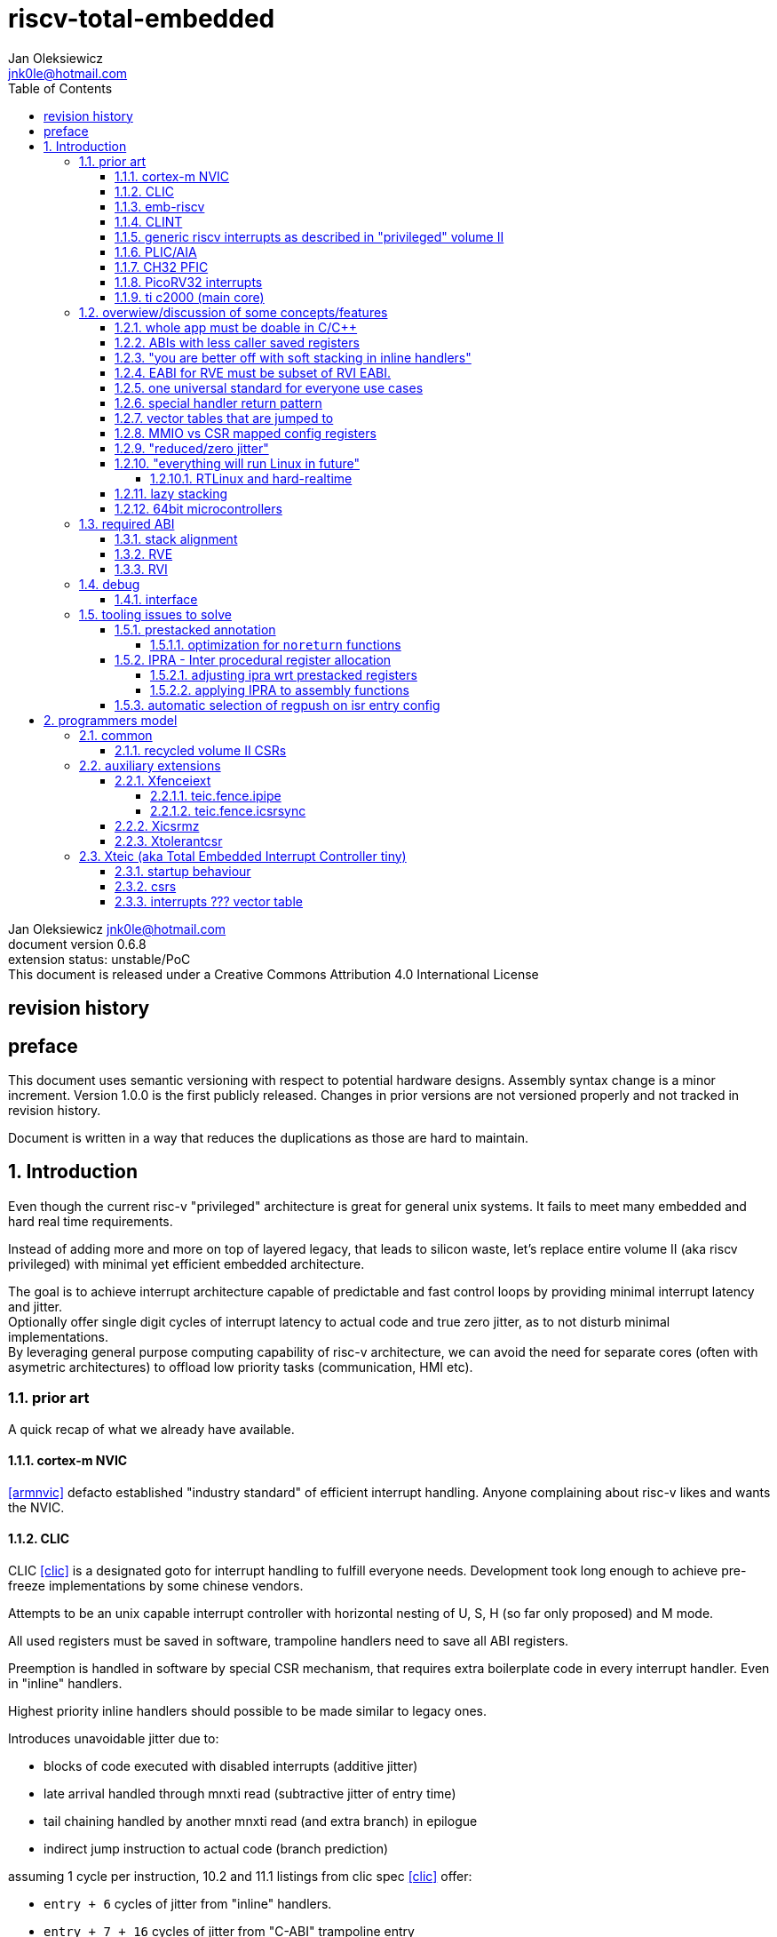 
= riscv-total-embedded
Jan Oleksiewicz <jnk0le@hotmail.com>
:appversion: 0.6.8
:toc:
:toclevels: 5
:sectnums:
:sectnumlevels: 4


{author} {email} +
document version {appversion} +
extension status: unstable/PoC +
This document is released under a Creative Commons Attribution 4.0 International License

[colophon]
== revision history


[colophon]
== preface

This document uses semantic versioning with respect to potential hardware designs. 
Assembly syntax change is a minor increment. Version 1.0.0 is the first publicly released. 
Changes in prior versions are not versioned properly and not tracked in revision history.

Document is written in a way that reduces the duplications as those are hard to maintain.

== Introduction

Even though the current risc-v "privileged" architecture is great for general unix systems.
It fails to meet many embedded and hard real time requirements.

Instead of adding more and more on top of layered legacy, that leads to silicon waste, let's replace
entire volume II (aka riscv privileged) with minimal yet efficient embedded architecture.

The goal is to achieve interrupt architecture capable of predictable and fast
control loops by providing minimal interrupt latency and jitter. +
Optionally offer single digit cycles of interrupt latency to actual code and true zero jitter,
as to not disturb minimal implementations. +
By leveraging general purpose computing capability of risc-v architecture, we can
avoid the need for separate cores (often with asymetric architectures) to offload 
low priority tasks (communication, HMI etc).

=== prior art

A quick recap of what we already have available.

==== cortex-m NVIC

<<armnvic>> defacto established "industry standard" of efficient interrupt handling.
Anyone complaining about risc-v likes and wants the NVIC.

==== CLIC

CLIC <<clic>> is a designated goto for interrupt handling to fulfill everyone needs.
Development took long enough to achieve pre-freeze implementations by some chinese vendors.

Attempts to be an unix capable interrupt controller with horizontal nesting of U, S, H (so far only proposed) and M mode.

All used registers must be saved in software, trampoline handlers need to save all ABI registers.

Preemption is handled in software by special CSR mechanism, that requires extra boilerplate
code in every interrupt handler. Even in "inline" handlers.

Highest priority inline handlers should possible to be made similar to legacy ones.

Introduces unavoidable jitter due to:

- blocks of code executed with disabled interrupts (additive jitter)
- late arrival handled through mnxti read (subtractive jitter of entry time)
- tail chaining handled by another mnxti read (and extra branch) in epilogue
- indirect jump instruction to actual code (branch prediction)

assuming 1 cycle per instruction, 10.2 and 11.1 listings from clic spec <<clic>> offer:

- `entry + 6` cycles of jitter from "inline" handlers.
- `entry + 7 + 16` cycles of jitter from "C-ABI" trampoline entry
- `4 + exit` or `abs(entry - 7)` cycles of jitter from  "C-ABI" trampoline epilogue

NOTE: the trampoline doesn't need to stack all of the 16 caller saved registers before enabling
interrupts, but this exact code is about to be pushed down your throat anyway.

NOTE: according to <<clicentrycycles>>, handler entry time is 6 cycles on sifive E2 and
10 cycles in E3/5

NOTE: BTW, my prediction is that the "competitor A" will be able to do a 
"comparison against riscv" without resorting to FUD tactics, right after CLIC is ratified

==== emb-riscv

emb-riscv <<embriscv>> is clean sheet design that attempts to be universal solution 
for every microcontroller. Designed with a strong focus on RTOS support.

NOTE: Currently development is stalled due to "not encouraging general interest"

Achieves lower interrupt latency by introducing EABI with reduced
amount of caller-saved registers. FP registers are handled by lazy stacking.

Introduces interrupt priority threshold masking.

mandates 4 64bit timers (even on RV32):

- cycle counter
- instret counter
- system timer
- rtc timer

==== CLINT

Attaches to generic interrupt scheme.

According to <<clint>>, it provides memory mapped interface for timers and IPI.

NOTE: ofiicial CLINT is callet ACLINT but doesn't differ much from CLINT in sifive documentations.

==== generic riscv interrupts as described in "privileged" volume II 

Very often refered to as CLINT. e.g. <<sififeintcookbook>> claims that volume II 
stuff is CLINT exclusive.

has vectored mode which simply jumps to the position in vector table.

Doesn't provide any nesting other than privilege levels
Registers and CSR state (`fcsr` etc.) have to be pushed by software before use

==== PLIC/AIA

<<plic>>, <<aia>>

A heavyweight frontend for delivering interrupts to multiple cores 
running typical unix OS. Not suitable for microcontrolers.

claim/complete architecture

handlers stay very similar to generic case.

==== CH32 PFIC

Proprietary design by WCH build on top of generic riscv privileged <<qingkev2>>, <<qingkev3>>, <<qingkev4>>.

The descriptions of a lot of functional behaviour feel like a copy-paste of risc-v privileged.
Highly under/undocumented. +
e.g. There is nothing about what happens to `mepc`, `mcause` or `mstatus` during nesting (especially on "V2" core). +
It is also unknown whether `ra` register doesn't have an additional use (like saving `mepc`...) during 
interrupt entry/exit and connot be used immediately as the currently implemented gcc attribute treats
those functions the same way as the regular ABI ones with `mret` based return. +
Which of course is inline with typical chinese documentation standards.

The vendor provided headers, of course, contain 46 instances of "NVIC" string and just 5 for "PFIC"

Introduces HW stacking or single cycle register shadowing (aka HPE).
It is of course necessary to use custom tuoolchain that implement a "proprietary" attribute:
`\\__attribute__\(((interrupt("WCH-Interrupt-fast"))`

NOTE: without <<prestacked annotation>> there will be no portable way of doing this without compilers build
on custom patches. Naked handler + mret trick doesn't work in llvm, it should break in gcc anyway due to
eventual use of callee saved registers and stack.

There is also under/undocumented "EABI enable" bit in `INTSYSCR` on "V2" core.
Most probably it reduces number of HW stacked registers to match the official EABI proposal <<riscveabi>>.

==== PicoRV32 interrupts

> Note: The IRQ handling features in PicoRV32 do not follow the RISC-V Privileged ISA specification.
> Instead a small set of very simple custom instructions is used to implement IRQ handling with minimal hardware overhead.

Original author of the PicoRV found the riscv-privileged to be too heavy for minimal core,
and provided own <<picorvint>> interrupt scheme.

NOTE: FPGA minimum cores, is a non goal for this spec

==== ti c2000 (main core)

Proprietary TI architecture <<spru430>> sporting an ancient looking accumulator-memory architecture 
(with 8 pointer registers), similar to the classic CISCs. An x86 of motor control and signal processing.
FPU <<spruhs1c>> is more RISC-ish with a bit of VLIW in some instructions.

NOTE: TI is very hesitant to release any general purpose benchmark scores (speed/size etc.) 
<<c2000coremark>>, <<c2000dhrystone>>. Claiming that their architecture "is optimized for
real world control applications". Those kind of scores are also almost non existent in independent sources.

According to <<spraan9a>>, the core automatically saves some of the registers, rest must be pushed
in software. +
"High priority" interrupts can also save and restore all 8 floating point registers into shadow
registers using special instructions. +
There are also 5 (4 in prologue) defacto useless instructions for aligning stack and setting "C28 modes"

To allow nesting of "low priority" interrupts handlers must include extra boilerplate code to
handle prioritiy masking in software. (8 instructions in prologue, 3 in epilogue)

As a consequence there is 21 cycles of jitter and 43 (HPI) or 63 (LPI) cycles of interrupt latency in worst case.

Use of RPT istruction will introduce even more jitter and latecy as the sequence is uninterruptible
and takes arbitrary numbers of cycles to execute.

NOTE: ISR entry latency is 10 cycles due to 8 stage pipeline and automatically stacking 13 registers.

=== overwiew/discussion of some concepts/features

==== whole app must be doable in C/C++

In this case interrupts must always push all caller saved registers to be able to use functions without 
`\\__attribute__\((interrupt*))` annotation. Leading to <<ABIs with less caller saved registers>>

NOTE: those are usually wrapped with `extern "C"` anyway

It also requires preinitialized table with pointer to startup code, `sp`, `gp`, and of course
any other addition like Zcmt `JVT` csr.

This table is also not necessarily smaller than software setup, e.g. `sp` can be usually
done with single `lui` instruction.

There is still a risk of corruption if the compiler decides to reorder something before
initialization of `.data`/`.bss` sections.

Of course I often find that there is a competition on who will make
the worst startup code in assembly. 
So pure C/C++ startup code turns out to be "better" due to confirmation effect.
But let's have a look at my "combotablecrt" implementation <<combotablecrt>> for stm32f030x4/6. 
Is your compiler able to do that?

There is also a case of interrupt handlers that are using only a few registers
and don't need to take latency of the whole ABI/EABI.

==== ABIs with less caller saved registers

The rationale of introducing ABIs with reduced number of caller saved registers is to 
reduce interrupt latency. 

The major downside of such approach is lowered overall performance 
and code denisty. Which is highly unliked across riscv community <<bhvseabi>> and stalls 
development of such (E)ABI.

> I think for marketing reasons we should have the RISC-V EABI mimic the competitor ABI as 
> closely as possible, and be available and supported by the tools, even if almost no-one 
> should end up actually using it.

Zcmp[e] was also prepared for such fragmentation by reserving first 4 points in rlist for EABI,
so the cores can implement UABI and EABI push/pop instructions at the same time.
Those 4 points are of course supposed to handle 20 caller saved regs of EABI (probably with some 
reuse of few higher points).

It will also make the processors capable of stacking 2 registers per cycle, underutilized
during HW stacking due to shorter stacking time than pipeline refill.

An alternative is to provide interrupts with defacto customizable ABIs by e.g. <<prestacked annotation>>
(to match the HW stackers) and handle the function call pressure by <<IPRA - Inter procedural register allocation, IPRA>>.

==== "you are better off with soft stacking in inline handlers"

aka generic riscv `\\__attribute__\((interrupt))`

The major issue lies within the principles of hardware stackers.

When entering interrupt handler, the core first fetches the entry from vector table and then
jumps to that address. Both of those fetches can hit a flash waitstate or a cache miss.
During that operation the data bus remains idle waiting for a first store instruction to be executed.

Those cycles can be accomodated for a "free" stacking of registers. If a higher amount of
registers is stacked then it can hide a bit of jitter coming from cache misses or flash waitstates.

Even stacking by the special push instructions (e.g. XTheadInt <<thead>> or
PUSHINT <<pushint>> and maybe a subsets of those), won't help much. Those start pushing
after the latency of double (waitstated) miss was taken.

The only situation when soft stacking yields better results is when HW stacker has to push 
way more registers than is actually used.

NOTE: Zcmp[e] doesn't cover caller saved registers except `ra`.

==== EABI for RVE must be subset of RVI EABI.

To be able to call RVE only code from RVI ABI +
Recurrig thing in RVE ABI proposals.

The idea is to allow compilers and software vendors to provide a single
set of precompiled libraries for RVI and RVE ABIs.

The issue with this approach is that the code arbitrarily compiled for RVE 
might turn out to be less efficient than RVI one. It also limits the capabilities
of RVI ABI like trading off argument registers for temporary/saved ones.

==== one universal standard for everyone use cases

Having one universal solution for all possible scenarios
brings a lot of inefficiency to all of them. Due to mandatory 
support for a lot of useless functionality, or just the need 
to keep compatibility with useless legacy.

==== special handler return pattern

aka "HANDLER_RETURN" on emb-riscv and "EXC_RETURN" on ARM

The idea is to put special pattern in `ra` during handler entry and
exit by reusing regular return mechanism provided by the ABI. Requires 
certain memory area to be non executable (e.g. 0xF0000000 - 0xFFFFFFFF)

This mechanism follows the typical ABI function call and together with HW 
stacking, allows the interrupt handlers to be a regular C functions.

The downside is that the `ra` and `pc` both have to be pushed onto stack
and in some specifc cases, it could add extra stall cycles after the tail due
to the waitstates/cache miss caused by delayed prefetch.

Alternatively we can just stack the `ra` and put there current `pc` with lowest bit set 
to trigger handler return operation. One less register counted towards interrupt latency.

NOTE: normally the `jalr` instruction just ignores the LSB bit of resulting address.
LSB in register and immediate will lead to "bogus" jump over 2 extra bytes.
Even though this behaviour simplifies hardware, it was oversighted in ABI design 
by allowing "auxiliary information" in pointers as well as `jalr` 
immediate, effectively making both useless.

==== vector tables that are jumped to

It's simply inefficient in truly vectored scenario.
The vector entries will have to be populated with jump instructions anyway.
Those have to take the second round of waitstates/cache miss without amortization by register stacking.

And if the code is far away from vector table (e.g. in SRAM for more deterministic execution),
compiler will have to emit a jump island, aka "veener", that will perform yet another unamortized jump.
allocating 8 bytes per entry and enforcing `lui` + `jalr` sequence will severly trump the 
code density and performance in typical use scenarios.

NOTE: 8051 allocated 8 bytes per entry, but it was able to sometimes fit entire handler or
one of the conditional path. Especially when following entries were unused. This kind of 
optimizations is exlusive to assmebly programming and not practised today.

==== MMIO vs CSR mapped config registers

In case of mass initialization MMIO could result in better code density
CSR space is also limited.

My take is that anything architecturally coupled to the core should reside 
in CSR space and keep the rest in MMIO.

Nothing should exist as both.

==== "reduced/zero jitter"

Very often claimed, yet those claims rarely meet with reality.

NOTE: There are also many non-architectural sources of jitter like caches, waitstated
flash or accessing peripherals in different clock domains (usually divided from sysclk),
DMA contention etc.

Cortex-m0 offers a "zero jitter" by optional IP configuration that adjusts the best case 
of interrupt latency by extra cycle to acommodate random stall from bus contention.

Cortex-m3/4 offer up to 6 cycles of jitter due to "late arrival" and "pop pre-emption".
Regular handler entry is dominated by stacking registers, giving some headroom for extra
vector/instruction fetch latency.

Cortex-cm7 of course suffers from Proprietary&Confidential syndrome. 
Most probably it's similar to cm3/4.

In case of C2000 CLA, TI claims <<spracs0a>>,<<ticladocs>>,<<ticladevguide>> that their task driven machine 
(non preemptible) "reduces interrupt latency and jitter" compared to classic CPU, even
though it does exactly the opposite when there is more than 1 async interrupt to handle.

NOTE: Of course whenever TI compares CLA to "classic cpu", it's always a cpu with preemption 
priorities only and background task not present on CLA. As if the similar "task machine" couldn't
be achieved by regular cpu (e.g. risc-v) without nesting and WFI loop (or "sleep on exit" feature)
giving access to all GPRs in interrupts without stacking.

==== "everything will run Linux in future"

The Linux cargo cult. +
Because a simplest tasks suitable for bunch of 555&74s or a simple microcontroler with a 
few KiB of flash and RAM must be done under linux so it will work somehow "better".

To be able to properly run linux you need quite beefy cpu with a proper MMU, 2-4MiB of flash, 
4-8MiB of RAM (usually external DRAM), long boot time and a bad power consumption in idle. +
Just to run the OS itself.

One of the the most blatant example is NOMMU linux on stm32f429 with SDRAM that is not cached by cpu.

Of course there are actual reasons <<emblinux>> to use linux in embedded.

===== RTLinux and hard-realtime

Whenever those rt patches are measured, both the interrupt latency and 
jitter is always given in tens or hundreds of microseconds, not cycles
<<linuxrt1>>,<<linuxrt2>>,<<linuxrt3>>,<<linuxrt4>>.

In some scenarios those numbers are unacceptable. +
As an example, industry standard, FOC current loops close within 5-10us <<brianchavens>>
and in some cases it achieves sub 1us latency <<swpy031>>. On a <200 Mhz controllers.

==== lazy stacking

Lazy stacking allows to skip stacking of FP registers if handler doesn't
touch floating point registers.

The main issue is that all of the caller saved FP registers are saved (execution stalls during push)
onto stack whenever FP instruction is executed even though only a few of the registers are used.

==== 64bit microcontrollers

So far, mostly the application processors used in bare metal.

Use cases for such also have different requirements than
from typical 32bit microcontrollers.

=== required ABI

Ideally we should not change the established ABI to avoid disruption
But definitely get rid of the `tp` register which is overall useless.

==== stack alignment

should be 2x`XLEN`, mandated thorought entire program execution so as to not require
special realignment in interrupts. 

[NOTE] 
====
psABI <<riscvpsabi>> says that:

[quote]
----
stack pointer must remain aligned throughout procedure execution
----

and fails to enforce enforce this anyway:

[quote]
----
Non-standard ABI code must realign the stack pointer prior to invoking standard ABI procedures. The
operating system must realign the stack pointer prior to invoking a signal handler; hence, POSIX
signal handlers need not realign the stack pointer. In systems that service interrupts using the
interruptee’s stack, the interrupt service routine must realign the stack pointer if linked with any
code that uses a non-standard stack-alignment discipline, but need not realign the stack pointer if
all code adheres to the standard ABI
----

====

Major ilp32e issue is that the `addi16sp` instruction works on 16 byte stack increment.
Once the `c.addi` range (-32..+31) is exausted compilers have to chose beetwen
denser code and more efficient use of stack.

Zcmp extension was also designed for 16 byte aligned stack. There is Zcmpe extension 
postponed to the future which should handle the EABI. Lowering the stack alignment
requires doubling (per bit of alignment) waste of codepoints by `push`/`pop` instructions.

NOTE: `addi8sp` won't be neccesary as Zcmpe `push`/`pop` can prepare initial 8 byte
allocation for an (optionally) following `addi16sp`

NOTE: 2x`XLEN` alignment allows more optimal use of
microarchitectures capable of stacking 2 registers per cycle

==== RVE

[width="100%",options=header]
|====================================================================================
| register | ABI name | Saver | description
| x0 | zero | - | Hardwired zero
| x1 | ra | caller | return address
| x2 | sp | callee | stack pointer
| x3 | gp | - | global pointer
| x4 | t0 | caller | temporary
| x5 | t1 | caller | temporary
| x6 | t2 | caller | temporary
| x7 | t3 | caller | temporary
| x8 | s0/fp | callee | saved/frame pointer
| x9 | s1 | callee | saved
| x10 | a0 | caller | argument/return
| x11 | a1 | caller | argument/return
| x12 | a2 | caller | argument
| x13 | a3 | caller | argument
| x14 | a4 | caller | argument
| x15 | a5 | caller | argument
| x16-x31 | - | - | reserved for custom use
|====================================================================================

NOTE: ilp32e with `tp` turned into temporary, number of saved registers still needs to be adjusted
wrt. <<IPRA - Inter procedural register allocation, IPRA>> as there are only 2 of them.

==== RVI

[width="100%",options=header]
|====================================================================================
| register | ABI name | Saver | description
| x0 | zero | - | Hardwired zero
| x1 | ra | caller | return address
| x2 | sp | callee | stack pointer
| x3 | gp | - | global pointer
| x4 | t0 | caller | temporary
| x5 | t1 | caller | temporary
| x6 | t2 | caller | temporary
| x7 | t3 | caller | temporary
| x8 | s0/fp | callee | saved/frame pointer
| x9 | s1 | callee | saved
| x10 | a0 | caller | argument/return
| x11 | a1 | caller | argument/return
| x12-x17 | a2-a7 | caller | argument
| x18-x27 | s2-s11 | callee | saved
| x28-x31 | t4-t7 | caller | temporary
|====================================================================================

=== debug


==== interface

JTAG uses too many pins

best would be
1 wire hanging off reset (cannot attach to running target until reset disabled)
like avr updi

=== tooling issues to solve

==== prestacked annotation

Currently there is no universal solution to indicate which registers in interrupt handlers
can be freely used without stacking them.

- `\\__attribute__\((interrupt))` makes all registers callee saved and uses mret to return.
- `\\__attribute__\((interrupt("SiFive-CLIC-preemptible")))` extends regular interrupt by CLIC preemption
- `\\__attribute__\(((interrupt("WCH-Interrupt-fast"))` requires custom build toolchain and is bound 
to selected ABI by `-mabi=` command line parameter, still uses mret
- Or just a plain C function that requires prestacking of all caller saved registers, reuses standard 
return mechanism to exit interrupt context

Even worse there are already hardware stackers designed for ilp32e and ilp32. When the new and better 
ABI will be introduced, it will be impossible to use with pre-existing HW stackers. The same applies 
to creating HW stackers that stack less registers to optimize interrupt latency.

Therefore we need universal way to annotate which registers are available for use in a given function
as a defacto calller saved one (aka create custom calling convention)

- `prestacked("")` attribute
- no whitespaces in string parameter
- register range cover all registers between and including specified (`x4-x6` is equivalent to `x4,x5,x6`)
- registers/ranges are separated by comma
- CSRs taking part in calling conventions are also subject to this mechanism
- must use raw names instead of ABI mnemonics as to make it ABI agnostic (more portable)
- registers must be be sorted (integer, floating point, vector, custom, then by lowest numbered)
- CSRs must be put after the architectural regfiles, those don't have to be sorted
- must not collide with `\\__attribute__\((interrupt))` as to support "legacy" handler return mechanisms
- for interop with <<IPRA - Inter procedural register allocation, IPRA>>, unnammed custom CSRs 
also have to be covered. e.g. `csr:0x801` or `csr:0x803-0x811` for a range

psABI caller saved:

`\\__attribute__\((prestacked("x5-x7,x10-x17,x28-x31")))`

Simplified range (e.g. shadow register file):

`\\__attribute__\((prestacked("x8-x15")))`

psABI with floating point, caller saved:

`\\__attribute__\((prestacked("x5-x7,x10-x17,x28-x31,f0-f7,f10-f17,f28-f31,fcsr")))`

ch32v003 (ilp32e + PFIC HW stacker, assuming `ra` doesn't have some undocumented use)

`\\__attribute__\((interrupt, prestacked("x1,x5-x7,x10-x15")))`

NOTE: unannotated `ra` is assumed as a valid return address, otherwise a special return mechanism must be
used

===== optimization for `noreturn` functions

gcc/llvm compilers can purge the epilogue (even down the call tree) by automatic 
detection of infinite loop or by using `\\__attribute__\((noreturn))` or `__builtin_unreachable()`.

It is not the case on prologues though, leading to waste of stack and codespace in the most typical
embedded scenario of main or thread functions with an infinite loops.

This missing optimization is intentional <<noreturnprologue>> to allow backtracing 
(`abort()` etc.) and throwing exceptions (of course under -fno-exceptions and exception less code)

By abusing the "prestacked annotation" we can get rid of this prologue 
by "prestacking" all of the available registers. +
e.g. `\\__attribute__\((prestacked("x1,x4-x31,f0-f31,fcsr")))`

NOTE: addition of `noreturn_nobacktrace_noexcept` attribute is very unlikely, optimizing 
regular `noreturn` attribute is even less.

==== IPRA - Inter procedural register allocation

So far implemented only by llvm <<llvmipra>>. +
Limited to statically linked code. +
There are almost no benchmarks results, especially the ones other than x86 at -O3.

In simple explanation, it makes every function export information about its usage of 
caller saved registers effectively allowing non leaf functions to use caller saved
registers as a callee saved ones. That avoids some of the stacking/spilling leading
to a more efficiet code.

requirements and improvements needed for efficient IPRA:

- this mechanism must cover the CSRs as well as the registers (e.g. `fcsr`, `vtype`, `vl` etc.)
- custom registers and CSRs should also be covered (e.g. HW loops)
- compilers need to avoid using more registers than necessary (currently no reason)
- registers from compressible range should be allocated only when it will benefit
code density (currently no reason)
- to avoid regression, compilers need some kind of heuristic to detect when stacking
certain (compressible) callee saved registers would yield better code density than using
more temporaries from non compressible ranges

NOTE: on riscv it's `s0` and `s1`, in presence of Zcmp[e] pushing `s0,s1` is free 
in non leaf functions, and just 2 16bit instructions in leaf. With IPRA it should be also
possible to just move `ra` and `s0/s1` into caller saved regs.

NOTE: This is also non IPRA optimization (-Oz kind)

- need special assembly directive to annotate such exports from pure assembly code (workaround exist
<<applying IPRA to assembly functions>>)

NOTE: automatic detection is not an option due to self constructed instructions:
[source, asm]
```
.word (0b0000000<<25)|(8<<20)|(0<<15)|(0b001<<12)|(10<<7)|0x43 
.insn i CUSTOM_1, 0x0, 1, a0, 0x123 
//equivalent to:
//tio.add0.xy a0, y0, s0
//tio.addi0.yx y1, a0, 0x123 
```

- precompiled libraries should also do an "IPRA exports"
- very important point is resolving IPRA annotations of callbacks, where the callback call 
will use the smallest common regmask of all functions that can be called through this point
** callbacks initialized once at startup (typical in many HALs)
** callbacks passed as function parameters
** queues (of structs) with callbacks

NOTE: callbacks are commonly used in peripheral interrups, therefore it's important to
apply IPRA optimizations to those as well

- it can be used to annotate that passed function arguments (through registers or stack) were 
not modified and can be recycled by caller (e.g. in loops)
- it can also "export" list of deterministic constants (and addresses) that are left in registers
after return

NOTE: This mechanism is portable to other architectures, the more caller saved registers are
available, the higher relative gain is.

NOTE: vector extension can benefit from IPRA as current psABI makes all vector registers
temporary, though the syscall destroy entire state

===== adjusting ipra wrt prestacked registers

Because the HW stackers (used with <<prestacked annotation>>) will prefer to stack out the
compressible registers first, it might not be the best match for IPRA optimized allocation

NOTE: compilers usally don't care about non-abi (interrupt) prologues/epilogues and
emit code as if it was the regular ABI function

The solution could be:

- optimize HW stacker for typical allocations
- make compilers treat specially a call trees growing from interrupt handlers
- trump the general IPRA optimizations to use `a0-a5` first

Handlers that are not calling another functions should be straightforward as long as the compiler
allocators/optimizers are not going to straight out ignore <<prestacked annotation>>.

===== applying IPRA to assembly functions

First option as proposed by original author of llvm IPRA iplementation, was the
special attribute to annotate function declaration in header associated with assembly code

e.g. `\\__attribute__\((regmask("clobbered list here")))`

- It Wasn't implemented upstream.

The other option is to use inline asm clobbers to make call to such funcions

[source, C]
```
	__attribute__((always_inline))
	static inline int weird_call(int n, void* p)
	{
		register int result asm("a0") = n;
		register void* a1 asm("a1") = p;

		asm volatile(
			"call foo \n\t"
			: [ARG0] "+r" (result) // return in same register
			: [ARG1] "r" (a1)
			: "memory", "ra", "a2" // use clobber for any caller saved regs used
		);

		return result;
	}
```

- requires the `call` pseudoinstruction that expands to a proper sequence.
Otherwise we get errors when calling too far or missing optimization when short call can be made.
- works in existing compilers (at least in gcc and llvm)

==== automatic selection of regpush on isr entry config

//per nestig level
//per vector

manually selecting prestacking might be inefficient

saving too little or too many


== programmers model

set of profiles



=== common

little endian only
software shall assume little endian

==== recycled volume II CSRs

To reduce disruption some of the "privileged" csr have been recycled 
according to "privileged" specification.

[cols="1,1,2,3",options=header]
|=================================
| number | name | description | notes
| 0x001 | fflags | iee754 exception flags | implemented when F,D,Zfinx,Zdinx is present
| 0x002 | frm | iee754 dyn rounding mode | implemented when F,D,Zfinx,Zdinx is present
| 0x003 | fcsr | frm+fflags | implemented when F,D,Zfinx,Zdinx is present
| 0xf11 | mvendorid | vendor ID | jedec??
| 0xf12 | marchid | architecture ID |
| 0xf13 | mimpid | implementation ID | 
| 0xf14 | mhartid | hart ID |
|=================================

// vector?
// overflow flag ??
// pmp?
// trace?
// debug?
// counters/hpmcounters?

=== auxiliary extensions

==== Xfenceiext

Because J extension group is going to simply ignore the fact that `fence.i` instruction
allocated whole 22.125 bits of opcodes, and introduce a new instructions for operational
subset of `fence.i` (e.g. `IMPORT.I`) <<zjid1>>,<<zjid2>>. We don't need to care about eventual 
sync with Zjid encodings.

The rationale is that the `fence.i` encodes whole instruction side synchronization with all zero immediate.
Therefore we can remove all of the sync mechanisms by inverting the bits, other than the one designated for
certain operation.

The uppermost 4 bits remain zero to allow enabling extra features not covered by `fence.i`.

===== teic.fence.ipipe

Flushes the pipeline before executing next instruction. +
Encoded in bit 0 of `fence.i` immediate

NOTE: not suitable for synchronizing with architectural state modifications by
CSR instructions, use `teic.fence.icsrsync` instead

Mnemonic::
```
teic.fence.ipipe
```

Encoding (RV32, RV64)::
[wavedrom, , svg]
....
{reg:[
 { bits: 7, name: 0xf, attr: ['MISC-MEM'] },
 { bits: 5, name: 0x0, attr: ['rd'] },
 { bits: 3, name: 0x1 },
 { bits: 5, name: 0x0, attr: ['rs1'] },
 { bits: 12, name: 0x0fe, attr: ['imm'] },
]}
....

===== teic.fence.icsrsync

Ensures that the next instruction is executed after the architectural state change 
by a preceding CSR instructions (or equivalent) takes effect.
Encoded in bit 1 of `fence.i` immediate

NOTE: In many cases CSR updates don't require full pipeline flush, though it can be implemented
as regular pipeline flush.

Mnemonic::
```
teic.fence.icsrsync
```

Encoding (RV32, RV64)::
[wavedrom, , svg]
....
{reg:[
 { bits: 7, name: 0xf, attr: ['MISC-MEM'] },
 { bits: 5, name: 0x0, attr: ['rd'] },
 { bits: 3, name: 0x1 },
 { bits: 5, name: 0x0, attr: ['rs1'] },
 { bits: 12, name: 0x0fd, attr: ['imm'] },
]}
....

==== Xicsrmz

Implemented similarly to Zicsr with `uimm=0` mapped into -1 constant.
`csrrsi`/`csrrci` with `uimm=0` still doesn't write and cause write side effects.

NOTE: This extensions allows to sync `csrrwi` instruction, with some other extensions 
<<XTightlyCoupledIO>>, as to not cause additional immediate formats.

NOTE: `csrrw rd, csr, x0` can still be used to write a zero into csr.

==== Xtolerantcsr

None of the CSR access shall raise an exception.

- Writes to read only CSRs shall be ignored.
- access to unimplemented CSRs as well as higher privilege ones shall cause no side
effects, read a `0` value and have its write ignored

NOTE: `UNIMP` instruction maps to write into `cycle` csr register, so it can 
no longer be used. `c.unimp` remains available which is encoded as all zero.

NOTE: Extension designated for silicon waste reduction, reflects behaviour of
certain privileged csr registers (`misa`, `mvendorid` etc.) when unimplemented

=== Xteic (aka Total Embedded Interrupt Controller tiny)

==== startup behaviour


==== csrs

==== interrupts ??? vector table

[cols="1,1,4,6",options=header]
|===========================================================================================
| irq num | type | name | notes
| 0 | - | reserved | reserved for startup code (typically jump instruction)
| 1 | NMI | reserved | (optional) 
| 2 | NMI | IntegrityViolation_NMI | (optional) ECC, parity, lockstep or other integrity
									  error on core, memory or buses.
| 3 | NMI | ClockViolation_NMI | (optional) Lost clock or other anomaly. It shall be assumed 
								 that the core/system clock has been switched to a different one.
| 4 | NMI | WatchdogViolation_NMI | (optional) Entered right before any of the watchdogs trips
									and performs a (device) reset. Designated for safety measures
									and error logging. It shall be assumed that execution could 
									be frozen at this point and no further action can or need to 
									be performed.
| 5 | NMI | MemoryViolation_NMI | Memory access fault or unallowed access to protected area.
| 6 | NMI | InstructionViolation_NMI | Illegal instruction exception or attempt to execute
									   instructions from (execute) protected area
| 7 | NMI | Unrecoverable_NMI | Any nested nmi, unknown or a state that cannot be recovered to.
								It shall be assumed that the stack is corrupted at this point.
| 8 | IRQ | Deffered0_IRQ | software deffered interrupt, can be used for context switch.
| 9 | IRQ | | reserved/ecall???
| 10 | IRQ | | reserved/systick???
| 11..255 | IRQ | *_IRQ | device specific interrupts
|============================================================================================

NOTE: Xteic doesn't provide any peripheral API for watchdog, clock and integrity protection
systems.

==== additional extensions

//tiny vect table + ext
//tiny zcmp[e] table + ext

[appendix]
== context switch on tiny profile


[appendix]
== atomic block on tiny profile

no single bit interrupt enable
use csrrs/c on a mask then restore

[appendix]
== design decisions in tiny profile

=== no cause code

The cause code can be implied from hardcoded vector table position.
Therefore it's redundant. The other issue with cause code is that
it has to be somehow preserved during nesting.

=== no single bit interrupt enable

redundant

4 bit mask

=== no "user" NMI interrupts

on classic application processors/SoCs there was a single external input

typically only 1 NMI handler + exceptions

on some cortex m routed to external pin

use highest priority interrupt ad mask out only lower nesting levels


=== no `misa` register

It's useless.

will it tell you if there is Zbb or Zca implemented? - no

On embedded targets, HW information about implemented extensions and ability
to enable/disable them, has a rather low value.

=== stacking of floating point and vector registers 

currently ???

Zfinx ???

Those can still be handled by IPRA anyway. 
FP push/pop instruction might be usefull in such case.

=== undefined initial state of registers

It is said that registers have to be zeroed at reset "to protect software from itself" <<cv32regzeroing>>
It doesn't, it just hides bugs until they manifest in the worst possible scenario.
Just like developing and debugging code at -O0.

This kind of use of uninitailized variables is UB in C/C++ and easily detectable by compilers.

NOTE: V extension uses all `1`s for `tail agnostic` filling just to prevent software relying on
uarch dependent zeroing.

=== little endian only

Why would you want to have big endian loads/stores? +
Probably for handling tasks that compute "network byte order" data which uses big endian representation.

Nice.
So, lets add a big-endian mode (making it configurable at runtime of course), and enjoy 
mandatory endian neutral loads/stores (<<cryptogamsaesneutralloads>>) used by networking 
libraries, because one cannot be sure on which endianess the code will be run.

Just use `rev8` for "network order" data. It's much better than doing endian neutral access.

=== `TEIC_BASE` address selection

addressable through `c.lui`

=== no user trigger for NMIs

typically used to emulate error events during development.

instead

the associated peripherals (clock recovery, ECC etc.) should provide 

"simulation mode"
trigger

some can (like watchdog) can be easily triggered without the artificial trigger

=== recycled `0b00` MODE in mtvec

the generic privileged modes are not used at all

address can be generated with single `lui`/`c.lui`

=== no separate process stack

only 4 levels of nesting

smallest size uc

expected to run rtos less

=== no csr scratch registers

Unlike the big unix machines, the RTOS context can be statically
addressed by `lui` + `addi` sequence.

=== 256 vector entries

can be escaped by single `c.j` instruction 

[bibliography]
== Bibliography

* [[[embriscv, 1]]] https://github.com/emb-riscv/specs-markdown
* [[[clic, 2]]] https://github.com/riscv/riscv-fast-interrupt/blob/master/clic.adoc
* [[[clint, 3]]] https://github.com/riscv/riscv-aclint/blob/main/riscv-aclint.adoc
* [[[sififeintcookbook, 4]]] https://starfivetech.com/uploads/sifive-interrupt-cookbook-v1p2.pdf
* [[[plic, 5]]] https://github.com/riscv/riscv-plic-spec
* [[[aia, 6]]] https://github.com/riscv/riscv-aia
* [[[combotablecrt, 7]]] https://github.com/jnk0le/simple-crt/blob/master/cm0/combotablecrt_stm32f030x6.S
* [[[llvmipra, 8]]] https://reviews.llvm.org/D23980
* [[[picorvint, 9]]] https://github.com/YosysHQ/picorv32#custom-instructions-for-irq-handling
* [[[bhvseabi, 10]]] https://groups.google.com/a/groups.riscv.org/g/sw-dev/c/znKeVnmxsy8/m/NtdDII3kAAAJ
* [[[pushint, 11]]] https://github.com/riscv/riscv-fast-interrupt/issues/108
* [[[thead, 12]]] https://github.com/T-head-Semi/thead-extension-spec
* [[[armnvic, 13]]] https://community.arm.com/arm-community-blogs/b/architectures-and-processors-blog/posts/beginner-guide-on-interrupt-latency-and-interrupt-latency-of-the-arm-cortex-m-processors
* [[[spracs0a, 14]]] https://www.ti.com/lit/an/spracs0a/spracs0a.pdf?ts=1677348911359&ref_url=https%253A%252F%252Fduckduckgo.com%252F
* [[[ticladocs, 15]]] https://software-dl.ti.com/C2000/docs/cla_software_dev_guide/intro.html
* [[[emblinux, 16]]] https://jaycarlson.net/embedded-linux/
* [[[linuxrt1, 17]]] https://elinux.org/images/d/de/Real_Time_Linux_Scheduling_Performance_Comparison.pdf
* [[[linuxrt2, 18]]] https://static.lwn.net/lwn/images/conf/rtlws11/papers/proc/p19.pdf
* [[[linuxrt3, 19]]] https://people.mpi-sws.org/~bbb/papers/pdf/ospert13.pdf
* [[[linuxrt4, 20]]] https://www.osadl.org/fileadmin/events/rtlws-2007/Siro.pdf
* [[[clicentrycycles, 21]]] https://riscv.org/wp-content/uploads/2018/07/DAC-SiFive-Drew-Barbier.pdf
* [[[spraan9a, 22]]] https://www.ti.com/lit/an/spraan9a/spraan9a.pdf?ts=1677877354340
* [[[spru430, 23]]] https://www.ti.com/lit/ug/spru430f/spru430f.pdf?ts=1677869437551&ref_url=https%253A%252F%252Fwww.google.com%252F
* [[[spruhs1c, 24]]] https://www.ti.com/lit/ug/spruhs1c/spruhs1c.pdf?ts=1677888169020&ref_url=https%253A%252F%252Fwww.google.com%252F
* [[[c2000coremark, 25]]] https://e2e.ti.com/support/processors-group/processors/f/processors-forum/905744/tms320f28335
* [[[c2000dhrystone, 26]]] https://e2e.ti.com/support/microcontrollers/c2000-microcontrollers-group/c2000/f/c2000-microcontrollers-forum/567535/tms320f28377d-dmips-calculation
* [[[ticladevguide, 27]]] https://software-dl.ti.com/C2000/docs/cla_software_dev_guide/_static/pdf/C2000_CLA_Software_Development_Guide.pdf
* [[[qingkev2, 28]]] http://www.wch-ic.com/downloads/QingKeV2_Processor_Manual_PDF.html
* [[[qingkev3, 29]]] http://www.wch-ic.com/downloads/QingKeV3_Processor_Manual_PDF.html
* [[[qingkev4, 30]]] http://www.wch-ic.com/downloads/QingKeV4_Processor_Manual_PDF.html
* [[[riscveabi, 31]]] https://github.com/riscv-non-isa/riscv-eabi-spec
* [[[noreturnprologue, 32]]] https://gcc.gnu.org/bugzilla/show_bug.cgi?id=56165#c2
* [[[riscvpsabi, 33]]] https://github.com/riscv-non-isa/riscv-elf-psabi-doc
* [[[swpy031, 34]]] https://www.ti.com/lit/wp/swpy031/swpy031.pdf
* [[[brianchavens, 35]]] https://www.brianchavens.com/2018/09/20/motor-control-microcontroller-performance-comparison/
* [[[cv32regzeroing, 36]]] https://github.com/openhwgroup/cv32e40p/issues/221
* [[[cryptogamsaesneutralloads, 37]]] https://github.com/openssl/openssl/blob/master/crypto/aes/asm/aes-armv4.pl#L216
* [[[zjid1, 38]]] https://github.com/riscv/riscv-j-extension/blob/master/id-consistency-proposal.pdf
* [[[zjid2, 39]]] https://lists.riscv.org/g/tech-j-ext/message/481
* [[[XTightlyCoupledIO, 39]]] https://github.com/jnk0le/XTightlyCoupledIO